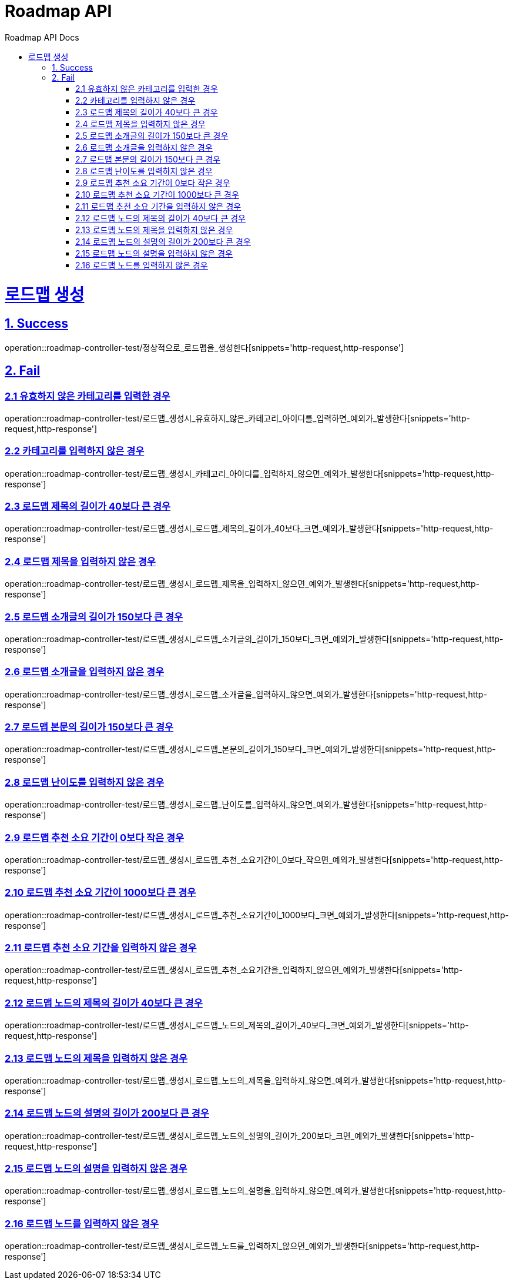 = Roadmap API
:doctype: book
:icons: font
:source-highlighter: highlightjs
:toc: left
:toc-title: Roadmap API Docs
:toclevels: 2
:sectlinks:
ifndef::snippets[]
:snippets: ../../../build/generated-snippets
endif::[]
ifndef::page[]
:page: src/docs/asciidoc
endif::[]

= 로드맵 생성

== 1. Success

operation::roadmap-controller-test/정상적으로_로드맵을_생성한다[snippets='http-request,http-response']

== 2. Fail

=== 2.1 유효하지 않은 카테고리를 입력한 경우

operation::roadmap-controller-test/로드맵_생성시_유효하지_않은_카테고리_아이디를_입력하면_예외가_발생한다[snippets='http-request,http-response']

=== 2.2 카테고리를 입력하지 않은 경우

operation::roadmap-controller-test/로드맵_생성시_카테고리_아이디를_입력하지_않으면_예외가_발생한다[snippets='http-request,http-response']

=== 2.3 로드맵 제목의 길이가 40보다 큰 경우

operation::roadmap-controller-test/로드맵_생성시_로드맵_제목의_길이가_40보다_크면_예외가_발생한다[snippets='http-request,http-response']

=== 2.4 로드맵 제목을 입력하지 않은 경우

operation::roadmap-controller-test/로드맵_생성시_로드맵_제목을_입력하지_않으면_예외가_발생한다[snippets='http-request,http-response']

=== 2.5 로드맵 소개글의 길이가 150보다 큰 경우

operation::roadmap-controller-test/로드맵_생성시_로드맵_소개글의_길이가_150보다_크면_예외가_발생한다[snippets='http-request,http-response']

=== 2.6 로드맵 소개글을 입력하지 않은 경우

operation::roadmap-controller-test/로드맵_생성시_로드맵_소개글을_입력하지_않으면_예외가_발생한다[snippets='http-request,http-response']

=== 2.7 로드맵 본문의 길이가 150보다 큰 경우

operation::roadmap-controller-test/로드맵_생성시_로드맵_본문의_길이가_150보다_크면_예외가_발생한다[snippets='http-request,http-response']

=== 2.8 로드맵 난이도를 입력하지 않은 경우

operation::roadmap-controller-test/로드맵_생성시_로드맵_난이도를_입력하지_않으면_예외가_발생한다[snippets='http-request,http-response']

=== 2.9 로드맵 추천 소요 기간이 0보다 작은 경우

operation::roadmap-controller-test/로드맵_생성시_로드맵_추천_소요기간이_0보다_작으면_예외가_발생한다[snippets='http-request,http-response']

=== 2.10 로드맵 추천 소요 기간이 1000보다 큰 경우

operation::roadmap-controller-test/로드맵_생성시_로드맵_추천_소요기간이_1000보다_크면_예외가_발생한다[snippets='http-request,http-response']

=== 2.11 로드맵 추천 소요 기간을 입력하지 않은 경우

operation::roadmap-controller-test/로드맵_생성시_로드맵_추천_소요기간을_입력하지_않으면_예외가_발생한다[snippets='http-request,http-response']

=== 2.12 로드맵 노드의 제목의 길이가 40보다 큰 경우

operation::roadmap-controller-test/로드맵_생성시_로드맵_노드의_제목의_길이가_40보다_크면_예외가_발생한다[snippets='http-request,http-response']

=== 2.13 로드맵 노드의 제목을 입력하지 않은 경우

operation::roadmap-controller-test/로드맵_생성시_로드맵_노드의_제목을_입력하지_않으면_예외가_발생한다[snippets='http-request,http-response']

=== 2.14 로드맵 노드의 설명의 길이가 200보다 큰 경우

operation::roadmap-controller-test/로드맵_생성시_로드맵_노드의_설명의_길이가_200보다_크면_예외가_발생한다[snippets='http-request,http-response']

=== 2.15 로드맵 노드의 설명을 입력하지 않은 경우

operation::roadmap-controller-test/로드맵_생성시_로드맵_노드의_설명을_입력하지_않으면_예외가_발생한다[snippets='http-request,http-response']

=== 2.16 로드맵 노드를 입력하지 않은 경우

operation::roadmap-controller-test/로드맵_생성시_로드맵_노드를_입력하지_않으면_예외가_발생한다[snippets='http-request,http-response']
